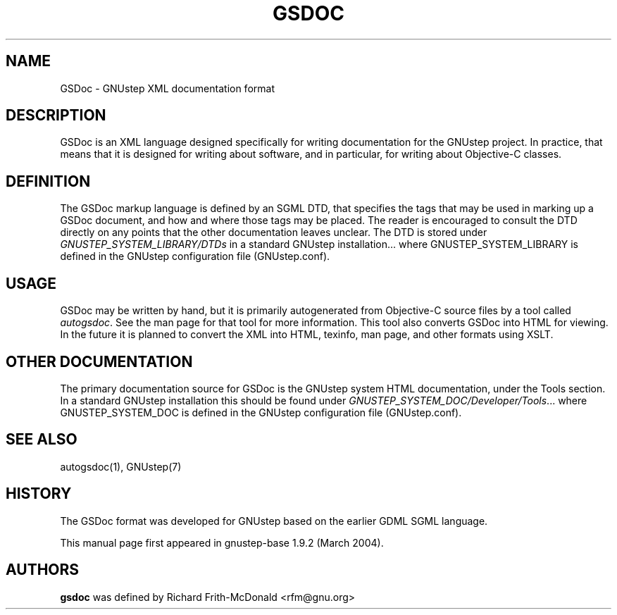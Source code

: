 .\"gsdoc(1) man page
.\"written by Adrian Robert <arobert@cogsci.ucsd.edu>
.\"Copyright (C) 2005 Free Software Foundation, Inc.
.\"
.\"Process this file with
.\"groff -man -Tascii gsdoc.7
.\"
.TH GSDOC 1 "March 2004" GNUstep "GNUstep System Manual"
.SH NAME
GSDoc \- GNUstep XML documentation format

.SH DESCRIPTION
GSDoc is an XML language designed specifically for writing documentation for
the GNUstep project. In practice, that means that it is designed for writing
about software, and in particular, for writing about Objective-C classes.

.SH DEFINITION
The GSDoc markup language is defined by an SGML DTD, that specifies the tags
that may be used in marking up a GSDoc document, and how and where those tags
may be placed. The reader is encouraged to consult the DTD directly on any
points that the other documentation leaves unclear. The DTD is stored under
\fIGNUSTEP_SYSTEM_LIBRARY/DTDs\fR in a standard GNUstep installation...
where GNUSTEP_SYSTEM_LIBRARY is defined in the GNUstep configuration
file (GNUstep.conf).

.SH USAGE
GSDoc may be written by hand, but it is primarily autogenerated from
Objective-C source files by a tool called \fIautogsdoc\fR.
See the man page for that tool for more information.  This tool also converts
GSDoc into HTML for viewing.  In the future it is planned to convert the XML
into HTML, texinfo, man page, and other formats using XSLT.

.SH OTHER DOCUMENTATION
The primary documentation source for GSDoc is the GNUstep system HTML
documentation, under the Tools section.  In a standard GNUstep installation
this should be found under
\fIGNUSTEP_SYSTEM_DOC/Developer/Tools\fR...
where GNUSTEP_SYSTEM_DOC is defined in the GNUstep configuration
file (GNUstep.conf).

.SH SEE ALSO
.P
autogsdoc(1), GNUstep(7)
.P

.SH HISTORY
The GSDoc format was developed for GNUstep based on the earlier GDML SGML
language.
.P
This manual page first appeared in gnustep-base 1.9.2 (March 2004).
.P
.SH AUTHORS
.B gsdoc
was defined by Richard Frith-McDonald <rfm@gnu.org>
